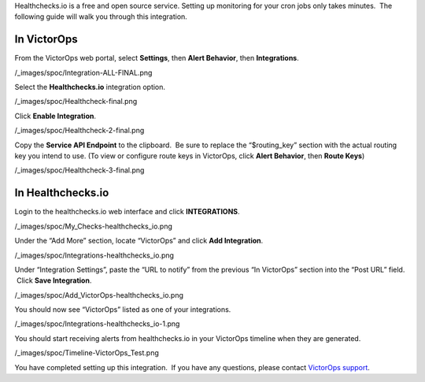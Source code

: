 Healthchecks.io is a free and open source service. Setting up monitoring
for your cron jobs only takes minutes.  The following guide will walk
you through this integration.

In VictorOps
------------

From the VictorOps web portal, select **Settings**, then **Alert
Behavior**, then **Integrations**.

/_images/spoc/Integration-ALL-FINAL.png

Select the **Healthchecks.io** integration option.

/_images/spoc/Healthcheck-final.png

Click **Enable Integration**.

/_images/spoc/Healthcheck-2-final.png

Copy the **Service API Endpoint** to the clipboard.  Be sure to replace
the “$routing_key” section with the actual routing key you intend to
use. (To view or configure route keys in VictorOps, click **Alert
Behavior**, then **Route Keys**)

/_images/spoc/Healthcheck-3-final.png

In Healthchecks.io
------------------

Login to the healthchecks.io web interface and click **INTEGRATIONS**.

/_images/spoc/My_Checks-healthchecks_io.png

Under the “Add More” section, locate “VictorOps” and click **Add
Integration**.

/_images/spoc/Integrations-healthchecks_io.png

Under “Integration Settings”, paste the “URL to notify” from the
previous “In VictorOps” section into the “Post URL” field.  Click **Save
Integration**.

/_images/spoc/Add_VictorOps-healthchecks_io.png

You should now see “VictorOps” listed as one of your integrations.

/_images/spoc/Integrations-healthchecks_io-1.png

You should start receiving alerts from healthchecks.io in your VictorOps
timeline when they are generated.

/_images/spoc/Timeline-VictorOps_Test.png

You have completed setting up this integration.  If you have any
questions, please contact `VictorOps
support <mailto:Support@victorops.com?Subject=healthchecks.io%20VictorOps%20Integration>`__.
